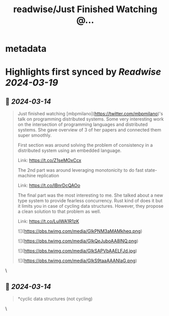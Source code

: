:PROPERTIES:
:title: readwise/Just Finished Watching @...
:END:


* metadata
:PROPERTIES:
:author: [[abhi9u on Twitter]]
:full-title: "Just Finished Watching @..."
:category: [[tweets]]
:url: https://twitter.com/abhi9u/status/1767965643473826159
:image-url: https://pbs.twimg.com/profile_images/1668296787696959490/NyAetxNh.jpg
:END:

* Highlights first synced by [[Readwise]] [[2024-03-19]]
** 📌 [[2024-03-14]]
#+BEGIN_QUOTE
Just finished watching [mbpmilano](https://twitter.com/mbpmilano)'s talk on programming distributed systems. Some very interesting work on the intersection of programming languages and distributed systems. She gave overview of 3 of her papers and connected them super smoothly.

First section was around solving the problem of consistency in a distributed system using an embedded language.

Link: https://t.co/Z1seMOxCcx

The 2nd part was around leveraging monotonicity to do fast state-machine replication 

Link: https://t.co/IBnrDcQAOo

The final part was the most interesting to me. She talked about a new type system to provide fearless concurrency. Rust kind of does it but it limits you in case of cycling data structures. However, they propose a clean solution to that problem as well.

Link: https://t.co/LuIWA1R1zK

![](https://pbs.twimg.com/media/GIkPNM3aMAMkheq.png)

![](https://pbs.twimg.com/media/GIkQeJuboAA8lNQ.png)

![](https://pbs.twimg.com/media/GIkSAPVbAAELFJd.jpg)

![](https://pbs.twimg.com/media/GIkS9taaAAANlaG.png) 
#+END_QUOTE\
** 📌 [[2024-03-14]]
#+BEGIN_QUOTE
*cyclic data structures (not cycling) 
#+END_QUOTE\